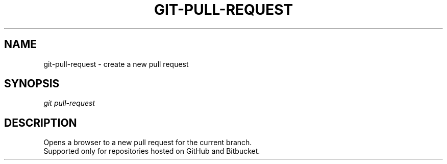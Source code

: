 .TH "GIT-PULL-REQUEST" "1" "04/02/2015" "Git Town 0\&.6\&.0" "Git Town Manual"

.SH "NAME"
git-pull-request \- create a new pull request

.SH "SYNOPSIS"
\fIgit pull-request\fR

.SH "DESCRIPTION"
Opens a browser to a new pull request for the current branch.
.br
Supported only for repositories hosted on GitHub and Bitbucket.
